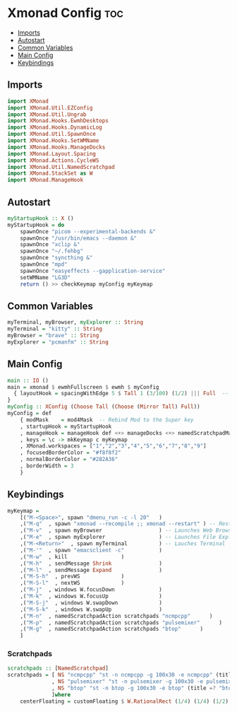 #+PROPERTY: header-args :tangle xmonad.hs
* Xmonad Config    :toc:
  - [[#imports][Imports]]
  - [[#autostart][Autostart]]
  - [[#common-variables][Common Variables]]
  - [[#main-config][Main Config]]
  - [[#keybindings][Keybindings]]

** Imports
#+begin_src haskell
import XMonad
import XMonad.Util.EZConfig
import XMonad.Util.Ungrab
import XMonad.Hooks.EwmhDesktops
import XMonad.Hooks.DynamicLog
import XMonad.Util.SpawnOnce
import XMonad.Hooks.SetWMName
import XMonad.Hooks.ManageDocks
import XMonad.Layout.Spacing
import XMonad.Actions.CycleWS
import XMonad.Util.NamedScratchpad
import XMonad.StackSet as W
import XMonad.ManageHook
#+end_src

** Autostart

#+begin_src haskell 
myStartupHook :: X ()
myStartupHook = do 
    spawnOnce "picom --experimental-backends &"
    spawnOnce "/usr/bin/emacs --daemon &"
    spawnOnce "xclip &"
    spawnOnce "~/.fehbg"
    spawnOnce "syncthing &"
    spawnOnce "mpd"
    spawnOnce "easyeffects --gapplication-service"
    setWMName "LG3D"
    return () >> checkKeymap myConfig myKeymap
#+end_src


** Common Variables
#+begin_src haskell
myTerminal, myBrowser, myExplorer :: String
myTerminal = "kitty" :: String
myBrowser = "brave" :: String
myExplorer = "pcmanfm" :: String

#+end_src

** Main Config
#+begin_src haskell
main :: IO ()
main = xmonad $ ewmhFullscreen $ ewmh $ myConfig
  { layoutHook = spacingWithEdge 5 $ Tall 1 (3/100) (1/2) ||| Full  -- leave gaps at the top and right
}
myConfig :: XConfig (Choose Tall (Choose (Mirror Tall) Full))
myConfig = def
    { modMask    = mod4Mask  -- Rebind Mod to the Super key
    , startupHook = myStartupHook
    , manageHook = manageHook def <+> manageDocks <+> namedScratchpadManageHook scratchpads
    , keys = \c -> mkKeymap c myKeymap
    , XMonad.workspaces = ["1","2","3","4","5","6","7","8","9"]
    , focusedBorderColor = "#f8f8f2"
    , normalBorderColor = "#282A36"
    , borderWidth = 3
    }
#+end_src

** Keybindings
#+begin_src haskell
myKeymap =
    [("M-<Space>", spawn "dmenu_run -c -l 20"	)
    ,("M-q"  , spawn "xmonad --recompile ;; xmonad --restart" ) -- Restart Xmonad
    ,("M-v"  , spawn myBrowser                  ) -- Launches Web Browser
    ,("M-e"  , spawn myExplorer                 ) -- Launches File Explorer
    ,("M-<Return>"  , spawn myTerminal          ) -- Lauches Terminal
    ,("M-'"  , spawn "emacsclient -c"           )
    ,("M-w"  , kill			        )
    ,("M-h"  , sendMessage Shrink		        )
    ,("M-l"  , sendMessage Expand		        )
    ,("M-S-h"  , prevWS		        )
    ,("M-S-l"  , nextWS		        )
    ,("M-j"  , windows W.focusDown		        )
    ,("M-k"  , windows W.focusUp		        )
    ,("M-S-j"  , windows W.swapDown		        )
    ,("M-S-k"  , windows W.swapUp		        )
    ,("M-n"  , namedScratchpadAction scratchpads "ncmpcpp"      )
    ,("M-p"  , namedScratchpadAction scratchpads "pulsemixer"      )
    ,("M-g"  , namedScratchpadAction scratchpads "btop"      )
    ]
#+end_src


*** Scratchpads
#+begin_src haskell
scratchpads :: [NamedScratchpad]
scratchpads = [ NS "ncmpcpp" "st -n ncmpcpp -g 100x30 -e ncmpcpp" (title =? "ncmpcpp") centerFloating
              , NS "pulsemixer" "st -n pulsemixer -g 100x30 -e pulsemixer" (title =? "pulsemixer") centerFloating
              , NS "btop" "st -n btop -g 100x30 -e btop" (title =? "btop") centerFloating
              ]where
    centerFloating = customFloating $ W.RationalRect (1/4) (1/4) (1/2) (1/2)
#+end_src
